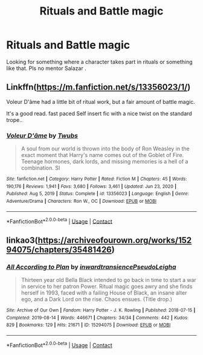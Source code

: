 #+TITLE: Rituals and Battle magic

* Rituals and Battle magic
:PROPERTIES:
:Author: MahNameJosh
:Score: 8
:DateUnix: 1620000883.0
:DateShort: 2021-May-03
:FlairText: Request
:END:
Looking for something where a character takes part in rituals or something like that. Pls no mentor Salazar .


** Linkffn([[https://m.fanfiction.net/s/13356023/1/]])

Voleur D'âme had a little bit of ritual work, but a fair amount of battle magic.

It's a good read. fast paced Self insert fic with a nice twist on the standard trope..
:PROPERTIES:
:Author: Xeius987
:Score: 4
:DateUnix: 1620009693.0
:DateShort: 2021-May-03
:END:

*** [[https://www.fanfiction.net/s/13356023/1/][*/Voleur D'âme/*]] by [[https://www.fanfiction.net/u/5382281/Twubs][/Twubs/]]

#+begin_quote
  A soul from our world is thrown into the body of Ron Weasley in the exact moment that Harry's name comes out of the Goblet of Fire. Teenage hormones, dark lords, and missing memories is a hell of a combination. SI
#+end_quote

^{/Site/:} ^{fanfiction.net} ^{*|*} ^{/Category/:} ^{Harry} ^{Potter} ^{*|*} ^{/Rated/:} ^{Fiction} ^{M} ^{*|*} ^{/Chapters/:} ^{45} ^{*|*} ^{/Words/:} ^{190,176} ^{*|*} ^{/Reviews/:} ^{1,941} ^{*|*} ^{/Favs/:} ^{3,680} ^{*|*} ^{/Follows/:} ^{3,461} ^{*|*} ^{/Updated/:} ^{Jun} ^{23,} ^{2020} ^{*|*} ^{/Published/:} ^{Aug} ^{5,} ^{2019} ^{*|*} ^{/Status/:} ^{Complete} ^{*|*} ^{/id/:} ^{13356023} ^{*|*} ^{/Language/:} ^{English} ^{*|*} ^{/Genre/:} ^{Adventure/Drama} ^{*|*} ^{/Characters/:} ^{Ron} ^{W.,} ^{OC} ^{*|*} ^{/Download/:} ^{[[http://www.ff2ebook.com/old/ffn-bot/index.php?id=13356023&source=ff&filetype=epub][EPUB]]} ^{or} ^{[[http://www.ff2ebook.com/old/ffn-bot/index.php?id=13356023&source=ff&filetype=mobi][MOBI]]}

--------------

*FanfictionBot*^{2.0.0-beta} | [[https://github.com/FanfictionBot/reddit-ffn-bot/wiki/Usage][Usage]] | [[https://www.reddit.com/message/compose?to=tusing][Contact]]
:PROPERTIES:
:Author: FanfictionBot
:Score: 1
:DateUnix: 1620009712.0
:DateShort: 2021-May-03
:END:


** linkao3([[https://archiveofourown.org/works/15294075/chapters/35481426]])
:PROPERTIES:
:Author: octuple-u
:Score: 1
:DateUnix: 1620047373.0
:DateShort: 2021-May-03
:END:

*** [[https://archiveofourown.org/works/15294075][*/All According to Plan/*]] by [[https://www.archiveofourown.org/users/inwardtransience/pseuds/inwardtransience/users/PseudoLeigha/pseuds/PseudoLeigha][/inwardtransiencePseudoLeigha/]]

#+begin_quote
  Thirteen year old Bella Black intended to go back in time to start a war in service to her patron Power. Ritual magic goes awry and she finds herself in 1993, faced with a failing House of Black, an insane alter ego, and a Dark Lord on the rise. Chaos ensues. (Title drop.)
#+end_quote

^{/Site/:} ^{Archive} ^{of} ^{Our} ^{Own} ^{*|*} ^{/Fandom/:} ^{Harry} ^{Potter} ^{-} ^{J.} ^{K.} ^{Rowling} ^{*|*} ^{/Published/:} ^{2018-07-15} ^{*|*} ^{/Completed/:} ^{2019-08-14} ^{*|*} ^{/Words/:} ^{446671} ^{*|*} ^{/Chapters/:} ^{34/34} ^{*|*} ^{/Comments/:} ^{442} ^{*|*} ^{/Kudos/:} ^{829} ^{*|*} ^{/Bookmarks/:} ^{129} ^{*|*} ^{/Hits/:} ^{21671} ^{*|*} ^{/ID/:} ^{15294075} ^{*|*} ^{/Download/:} ^{[[https://archiveofourown.org/downloads/15294075/All%20According%20to%20Plan.epub?updated_at=1604370909][EPUB]]} ^{or} ^{[[https://archiveofourown.org/downloads/15294075/All%20According%20to%20Plan.mobi?updated_at=1604370909][MOBI]]}

--------------

*FanfictionBot*^{2.0.0-beta} | [[https://github.com/FanfictionBot/reddit-ffn-bot/wiki/Usage][Usage]] | [[https://www.reddit.com/message/compose?to=tusing][Contact]]
:PROPERTIES:
:Author: FanfictionBot
:Score: 1
:DateUnix: 1620047392.0
:DateShort: 2021-May-03
:END:
